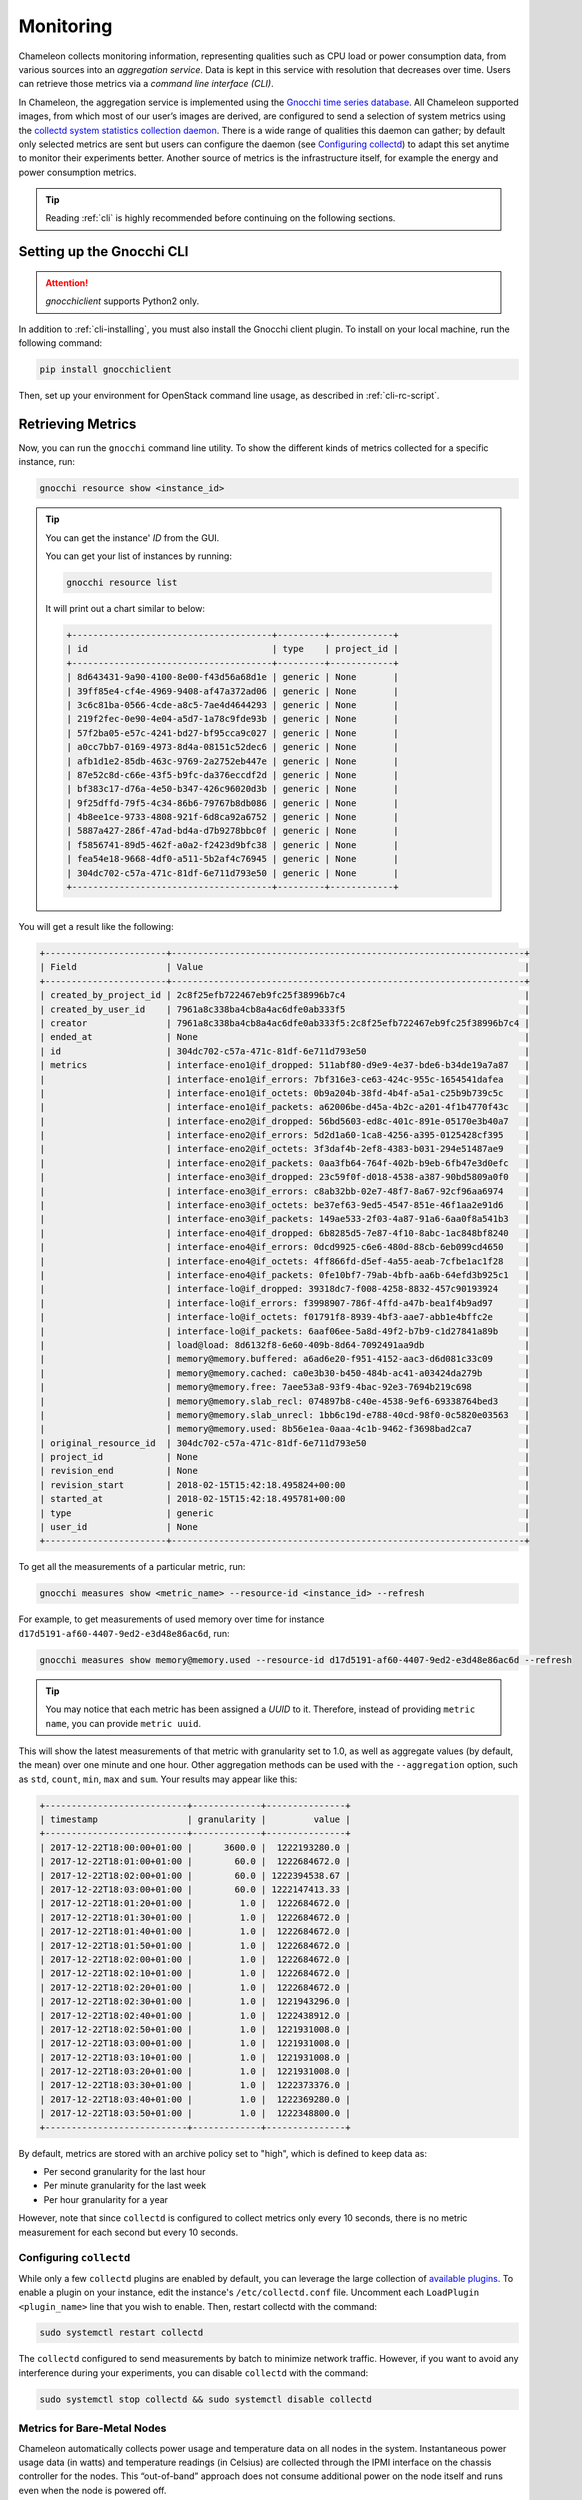 .. _metrics:

=========================
Monitoring
=========================

Chameleon collects monitoring information, representing qualities such as CPU load or power consumption data, from various sources into an *aggregation service*. Data is kept in this service with resolution that decreases over time. Users can retrieve those metrics via a *command line interface (CLI)*.

In Chameleon, the aggregation service is implemented using the `Gnocchi time series database <https://gnocchi.xyz>`_. All Chameleon supported images, from which most of our user’s images are derived, are configured to send a selection of system metrics using the `collectd system statistics collection daemon <https://collectd.org>`_. There is a wide range of qualities this daemon can gather; by default only selected metrics are sent but users can configure the daemon (see `Configuring collectd`_) to adapt this set anytime to monitor their experiments better. Another source of metrics is the infrastructure itself, for example the energy and power consumption metrics.

.. tip:: Reading :ref:`cli` is highly recommended before continuing on the following sections.

Setting up the Gnocchi CLI
__________________________

.. attention::
    `gnocchiclient` supports Python2 only.

In addition to :ref:`cli-installing`, you must also install the Gnocchi client plugin. To install on your local machine, run the following command:

.. code-block:: bash

   pip install gnocchiclient
   
Then, set up your environment for OpenStack command line usage, as described in :ref:`cli-rc-script`.

.. _retrieve-metric:

Retrieving Metrics
__________________

Now, you can run the ``gnocchi`` command line utility. To show the different kinds of metrics collected for a specific instance, run:

.. code-block:: bash

   gnocchi resource show <instance_id>
   
.. tip:: 
   You can get the instance' *ID* from the GUI.
   
   You can get your list of instances by running:
   
   .. code-block:: bash
   
      gnocchi resource list
      
   It will print out a chart similar to below:
   
   .. code::

      +--------------------------------------+---------+------------+
      | id                                   | type    | project_id |
      +--------------------------------------+---------+------------+
      | 8d643431-9a90-4100-8e00-f43d56a68d1e | generic | None       |
      | 39ff85e4-cf4e-4969-9408-af47a372ad06 | generic | None       |
      | 3c6c81ba-0566-4cde-a8c5-7ae4d4644293 | generic | None       |
      | 219f2fec-0e90-4e04-a5d7-1a78c9fde93b | generic | None       |
      | 57f2ba05-e57c-4241-bd27-bf95cca9c027 | generic | None       |
      | a0cc7bb7-0169-4973-8d4a-08151c52dec6 | generic | None       |
      | afb1d1e2-85db-463c-9769-2a2752eb447e | generic | None       |
      | 87e52c8d-c66e-43f5-b9fc-da376eccdf2d | generic | None       |
      | bf383c17-d76a-4e50-b347-426c96020d3b | generic | None       |
      | 9f25dffd-79f5-4c34-86b6-79767b8db086 | generic | None       |
      | 4b8ee1ce-9733-4808-921f-6d8ca92a6752 | generic | None       |
      | 5887a427-286f-47ad-bd4a-d7b9278bbc0f | generic | None       |
      | f5856741-89d5-462f-a0a2-f2423d9bfc38 | generic | None       |
      | fea54e18-9668-4df0-a511-5b2af4c76945 | generic | None       |
      | 304dc702-c57a-471c-81df-6e711d793e50 | generic | None       |
      +--------------------------------------+---------+------------+

You will get a result like the following:

.. code::

   +-----------------------+-------------------------------------------------------------------+
   | Field                 | Value                                                             |
   +-----------------------+-------------------------------------------------------------------+
   | created_by_project_id | 2c8f25efb722467eb9fc25f38996b7c4                                  |
   | created_by_user_id    | 7961a8c338ba4cb8a4ac6dfe0ab333f5                                  |
   | creator               | 7961a8c338ba4cb8a4ac6dfe0ab333f5:2c8f25efb722467eb9fc25f38996b7c4 |
   | ended_at              | None                                                              |
   | id                    | 304dc702-c57a-471c-81df-6e711d793e50                              |
   | metrics               | interface-eno1@if_dropped: 511abf80-d9e9-4e37-bde6-b34de19a7a87   |
   |                       | interface-eno1@if_errors: 7bf316e3-ce63-424c-955c-1654541dafea    |
   |                       | interface-eno1@if_octets: 0b9a204b-38fd-4b4f-a5a1-c25b9b739c5c    |
   |                       | interface-eno1@if_packets: a62006be-d45a-4b2c-a201-4f1b4770f43c   |
   |                       | interface-eno2@if_dropped: 56bd5603-ed8c-401c-891e-05170e3b40a7   |
   |                       | interface-eno2@if_errors: 5d2d1a60-1ca8-4256-a395-0125428cf395    |
   |                       | interface-eno2@if_octets: 3f3daf4b-2ef8-4383-b031-294e51487ae9    |
   |                       | interface-eno2@if_packets: 0aa3fb64-764f-402b-b9eb-6fb47e3d0efc   |
   |                       | interface-eno3@if_dropped: 23c59f0f-d018-4538-a387-90bd5809a0f0   |
   |                       | interface-eno3@if_errors: c8ab32bb-02e7-48f7-8a67-92cf96aa6974    |
   |                       | interface-eno3@if_octets: be37ef63-9ed5-4547-851e-46f1aa2e91d6    |
   |                       | interface-eno3@if_packets: 149ae533-2f03-4a87-91a6-6aa0f8a541b3   |
   |                       | interface-eno4@if_dropped: 6b8285d5-7e87-4f10-8abc-1ac848bf8240   |
   |                       | interface-eno4@if_errors: 0dcd9925-c6e6-480d-88cb-6eb099cd4650    |
   |                       | interface-eno4@if_octets: 4ff866fd-d5ef-4a55-aeab-7cfbe1ac1f28    |
   |                       | interface-eno4@if_packets: 0fe10bf7-79ab-4bfb-aa6b-64efd3b925c1   |
   |                       | interface-lo@if_dropped: 39318dc7-f008-4258-8832-457c90193924     |
   |                       | interface-lo@if_errors: f3998907-786f-4ffd-a47b-bea1f4b9ad97      |
   |                       | interface-lo@if_octets: f01791f8-8939-4bf3-aae7-abb1e4bffc2e      |
   |                       | interface-lo@if_packets: 6aaf06ee-5a8d-49f2-b7b9-c1d27841a89b     |
   |                       | load@load: 8d6132f8-6e60-409b-8d64-7092491aa9db                   |
   |                       | memory@memory.buffered: a6ad6e20-f951-4152-aac3-d6d081c33c09      |
   |                       | memory@memory.cached: ca0e3b30-b450-484b-ac41-a03424da279b        |
   |                       | memory@memory.free: 7aee53a8-93f9-4bac-92e3-7694b219c698          |
   |                       | memory@memory.slab_recl: 074897b8-c40e-4538-9ef6-69338764bed3     |
   |                       | memory@memory.slab_unrecl: 1bb6c19d-e788-40cd-98f0-0c5820e03563   |
   |                       | memory@memory.used: 8b56e1ea-0aaa-4c1b-9462-f3698bad2ca7          |
   | original_resource_id  | 304dc702-c57a-471c-81df-6e711d793e50                              |
   | project_id            | None                                                              |
   | revision_end          | None                                                              |
   | revision_start        | 2018-02-15T15:42:18.495824+00:00                                  |
   | started_at            | 2018-02-15T15:42:18.495781+00:00                                  |
   | type                  | generic                                                           |
   | user_id               | None                                                              |
   +-----------------------+-------------------------------------------------------------------+

To get all the measurements of a particular metric, run:

.. code-block:: bash

   gnocchi measures show <metric_name> --resource-id <instance_id> --refresh

For example, to get measurements of used memory over time for instance ``d17d5191-af60-4407-9ed2-e3d48e86ac6d``, run:

.. code-block:: bash

   gnocchi measures show memory@memory.used --resource-id d17d5191-af60-4407-9ed2-e3d48e86ac6d --refresh
   
.. tip:: You may notice that each metric has been assigned a *UUID* to it. Therefore, instead of providing ``metric name``, you can provide ``metric uuid``.

This will show the latest measurements of that metric with granularity set to 1.0, as well as aggregate values (by default, the mean) over one minute and one hour. Other aggregation methods can be used with the ``--aggregation`` option, such as ``std``, ``count``, ``min``, ``max`` and ``sum``. Your results may appear like this:

.. code::

   +---------------------------+-------------+---------------+
   | timestamp                 | granularity |         value |
   +---------------------------+-------------+---------------+
   | 2017-12-22T18:00:00+01:00 |      3600.0 |  1222193280.0 |
   | 2017-12-22T18:01:00+01:00 |        60.0 |  1222684672.0 |
   | 2017-12-22T18:02:00+01:00 |        60.0 | 1222394538.67 |
   | 2017-12-22T18:03:00+01:00 |        60.0 | 1222147413.33 |
   | 2017-12-22T18:01:20+01:00 |         1.0 |  1222684672.0 |
   | 2017-12-22T18:01:30+01:00 |         1.0 |  1222684672.0 |
   | 2017-12-22T18:01:40+01:00 |         1.0 |  1222684672.0 |
   | 2017-12-22T18:01:50+01:00 |         1.0 |  1222684672.0 |
   | 2017-12-22T18:02:00+01:00 |         1.0 |  1222684672.0 |
   | 2017-12-22T18:02:10+01:00 |         1.0 |  1222684672.0 |
   | 2017-12-22T18:02:20+01:00 |         1.0 |  1222684672.0 |
   | 2017-12-22T18:02:30+01:00 |         1.0 |  1221943296.0 |
   | 2017-12-22T18:02:40+01:00 |         1.0 |  1222438912.0 |
   | 2017-12-22T18:02:50+01:00 |         1.0 |  1221931008.0 |
   | 2017-12-22T18:03:00+01:00 |         1.0 |  1221931008.0 |
   | 2017-12-22T18:03:10+01:00 |         1.0 |  1221931008.0 |
   | 2017-12-22T18:03:20+01:00 |         1.0 |  1221931008.0 |
   | 2017-12-22T18:03:30+01:00 |         1.0 |  1222373376.0 |
   | 2017-12-22T18:03:40+01:00 |         1.0 |  1222369280.0 |
   | 2017-12-22T18:03:50+01:00 |         1.0 |  1222348800.0 |
   +---------------------------+-------------+---------------+

By default, metrics are stored with an archive policy set to "high", which is defined to keep data as:

- Per second granularity for the last hour
- Per minute granularity for the last week
- Per hour granularity for a year

However, note that since ``collectd`` is configured to collect metrics only every 10 seconds, there is no metric measurement for each second but every 10 seconds.

.. _configure-collectd:

________________________
Configuring ``collectd``
________________________

While only a few ``collectd`` plugins are enabled by default, you can leverage the large collection of `available plugins <https://collectd.org/wiki/index.php/Table_of_Plugins>`_. To enable a plugin on your instance, edit the instance's ``/etc/collectd.conf`` file. Uncomment each ``LoadPlugin <plugin_name>`` line that you wish to enable. Then, restart collectd with the command:

.. code-block:: bash

   sudo systemctl restart collectd

The ``collectd`` configured to send measurements by batch to minimize network traffic. However, if you want to avoid any interference during your experiments, you can disable ``collectd`` with the command:

.. code-block:: bash

   sudo systemctl stop collectd && sudo systemctl disable collectd

_____________________________________________
Metrics for Bare-Metal Nodes
_____________________________________________

Chameleon automatically collects power usage and temperature data on all nodes in the system. Instantaneous power usage data (in watts) and temperature readings (in Celsius) are collected through the IPMI interface on the chassis controller for the nodes. This “out-of-band” approach does not consume additional power on the node itself and runs even when the node is powered off. 

.. attention::
    Temperature metrics are currently collected from the CPU sensor on each node. These temperature readings are only reported while the node is powered on.

As with the system metrics, retrieving these automatically collected metrics for a node requires the OpenStack CLI and Gnocchi client plugin (see installation instructions `Setting up the Gnocchi CLI`_ above). To get a list of metrics available for a node, use this command:

.. code-block:: bash

   $ gnocchi resource show <node_uuid>

To retrieve a specifc reading:

.. code-block:: bash

   $ gnocchi measures show <reading-name> --resource-id=<node_uuid> --refresh

.. tip::
   The node UUID and the instance UUID are different. You can get a node's UUID for a reservation from the Horizon GUI (https://chi.tacc.chameleoncloud.org for TACC reservations, https://chi.uc.chameleoncloud.org for UC reservations).  Click on your lease name from within the list of leases on the Leases subtab within the Reservations tab. The node UUID is at the very bottom under the ``Nodes`` section.  You can also find an individual instance node UUID on the instance details page.  Click on your instance name on the Instances tab and see ``Physical Host Name``

For example, issuing the following command:

.. code-block:: bash

   $ gnocchi measures show power --resource-id=05dd5e25-440f-4492-b3b8-9d39af83b8bc --refresh

returns the following power results for node with id ``05dd5e25-440f-4492-b3b8-9d39af83b8bc``. The output below has been truncated:

.. code::

    +---------------------------+-------------+--------------------+
    | timestamp                 | granularity |              value |
    +---------------------------+-------------+--------------------+
    | 2018-03-21T07:00:00-05:00 |      3600.0 | 3.6990394736842047 |
    | 2018-03-21T08:00:00-05:00 |      3600.0 | 3.6944069767441814 |
    | 2018-03-21T09:00:00-05:00 |      3600.0 | 3.7072767295597435 |
    | 2018-03-21T10:00:00-05:00 |      3600.0 |  3.674499999999995 |
    | 2018-03-21T11:00:00-05:00 |      3600.0 |  3.708236024844716 |
    | 2018-03-21T12:00:00-05:00 |      3600.0 | 3.6747818181818137 |
    | 2018-03-21T13:00:00-05:00 |      3600.0 |  3.706847058823526 |

    . . . . . .

    | 2018-05-07T08:17:43-05:00 |         1.0 |              3.537 |
    | 2018-05-07T08:18:03-05:00 |         1.0 |              3.996 |
    | 2018-05-07T08:18:23-05:00 |         1.0 |              3.847 |
    | 2018-05-07T08:19:03-05:00 |         1.0 |              4.145 |
    | 2018-05-07T08:19:23-05:00 |         1.0 |              4.145 |
    | 2018-05-07T08:19:43-05:00 |         1.0 |              3.686 |
    | 2018-05-07T08:20:03-05:00 |         1.0 |              3.847 |
    | 2018-05-07T08:20:23-05:00 |         1.0 |              3.686 |
    | 2018-05-07T08:20:43-05:00 |         1.0 |              3.847 |
    +---------------------------+-------------+--------------------+

To retrieve a metric for a specific time interval, pass the ``start`` and ``stop`` parameters; for example:

.. code::

    $ gnocchi measures show temperature_cpu --start 2018-11-27T02:00:00 --stop 2018-11-27T03:00:00 --resource-id=f3f47a67-d805-48d4-9584-f0143ae976cf --refresh

returns:  

.. code::

    +---------------------------+-------------+---------------+
    | timestamp                 | granularity |         value |
    +---------------------------+-------------+---------------+
    | 2018-11-27T02:00:00-06:00 |       300.0 |          61.0 |
    | 2018-11-27T02:05:00-06:00 |       300.0 |          61.0 |
    | 2018-11-27T02:10:00-06:00 |       300.0 |          61.0 |
    | 2018-11-27T02:15:00-06:00 |       300.0 |          61.0 |
    | 2018-11-27T02:20:00-06:00 |       300.0 |          58.6 |
    | 2018-11-27T02:25:00-06:00 |       300.0 | 56.5333333333 |
    | 2018-11-27T02:30:00-06:00 |       300.0 |          56.0 |
    | 2018-11-27T02:35:00-06:00 |       300.0 |          56.0 |
    | 2018-11-27T02:40:00-06:00 |       300.0 |          56.0 |
    | 2018-11-27T02:45:00-06:00 |       300.0 |          56.0 |
    | 2018-11-27T02:50:00-06:00 |       300.0 |          56.0 |
    | 2018-11-27T02:55:00-06:00 |       300.0 |          56.0 |
    +---------------------------+-------------+---------------+

_________________________________________________________
Energy and Power Consumption Measurement with ``etrace2``
_________________________________________________________

The `CC-CentOS7 <https://www.chameleoncloud.org/appliances/1/>`_, `CC-Ubuntu16.04 <https://www.chameleoncloud.org/appliances/19/>`_ and `CC-Ubuntu18.04 <https://www.chameleoncloud.org/appliances/69/>`_ appliances, 
as well as all Chameleon supported images dervied from them, now include support for reporting energy and power consumption of each CPU socket and of memory DIMMs. 
It is done with the ``etrace2`` utility which relies on the `Intel RAPL (Running Average Power Limit) <https://01.org/blogs/2014/running-average-power-limit-%E2%80%93-rapl>`_ interface.

.. attention:: 
   Currenly, ``etrace2`` requires a kernel feature that is not supported on our ARM nodes.
   
To spawn your program and print energy consumption:

.. code-block:: bash

   etrace2 <your_program>

To print power consumption every 0.5 second:

.. code-block:: bash

   etrace2 -i 0.5 <your_program>
   
To print power consumption every 1 second for 10 seconds:

.. code-block:: bash

   etrace2 -i 1.0 -t 10

For example, to report energy consumption during the generation of a large RSA private key:

.. code::

   $ etrace2 openssl genrsa -out private.pem 4096
   # ETRACE2_VERSION=0.1
   Generating RSA private key, 4096 bit long modulus
   ..............................................................................................................................................................................................................................................................................................................++
   .............................................................................................................................................................++
   e is 65537 (0x10001)
   # ELAPSED=2.579472
   # ENERGY=365.788208
   # ENERGY_SOCKET0=99.037841
   # ENERGY_DRAM0=78.577698
   # ENERGY_SOCKET1=109.230103
   # ENERGY_DRAM1=80.336548

The energy consumption is reported in joules.

``etrace2`` reports power and energy consumption of CPUs and memory of the node during the entire execution of the program. This will include consumption of other programs running during this period, as well as power and energy consumption of CPUs and memory under idle load.

Note the following caveats:

- `Intel <https://01.org/blogs/2014/running-average-power-limit-%E2%80%93-rapl>`_ documents that the RAPL is not an analog power meter, but rather uses a software power model. This software power model estimates energy usage by using hardware performance counters and I/O models. Based on their measurements, they match actual power measurements.
- In some situations the total *ENERGY* value is incorrectly reported as a value equal or close to zero. However, the sum of *ENERGY_SOCKET* and *ENERGY_DRAM* values should be accurate.
- Monitoring periods larger than 10-15 minutes may be inaccurate due to RAPL registers overflowing if they're not read regularly.

This `utility <https://github.com/coolr-hpc/intercoolr>`_  was contributed by Chameleon user `Kazutomo Yoshii <http://www.mcs.anl.gov/person/kazutomo-yoshii>`_ of `Argonne National Laboratory <http://www.anl.gov/>`_.

.. note::
   The Linux kernel version of `CC-Ubuntu16.04 <https://www.chameleoncloud.org/appliances/19/>`_ is too old to use ``etrace2`` on Chameleon **Skylake** nodes. 
   To solve the problem, simply upgrade the Linux kernel. 
